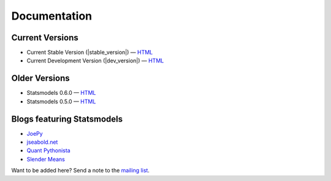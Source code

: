 Documentation
=============

Current Versions
----------------

* Current Stable Version (|stable_version|) — `HTML <http://statsmodels.sourceforge.net/stable/index.html>`__
* Current Development Version (|dev_version|) — `HTML <http://statsmodels.sourceforge.net/devel/index.html>`__

Older Versions
--------------

* Statsmodels 0.6.0 — `HTML <http://statsmodels.sourceforge.net/0.6.0/index.html>`__
* Statsmodels 0.5.0 — `HTML <http://statsmodels.sourceforge.net/0.5.0/index.html>`__

Blogs featuring Statsmodels
---------------------------

* `JoePy <http://jpktd.blogspot.com/>`__
* `jseabold.net <http://jseabold.net/blog/>`__
* `Quant Pythonista <http://blog.wesmckinney.com/>`__
* `Slender Means <http://slendrmeans.wordpress.com/>`__

Want to be added here? Send a note to the `mailing list <https://groups.google.com/forum/?hl=en&fromgroups#!forum/pystatsmodels>`__.
